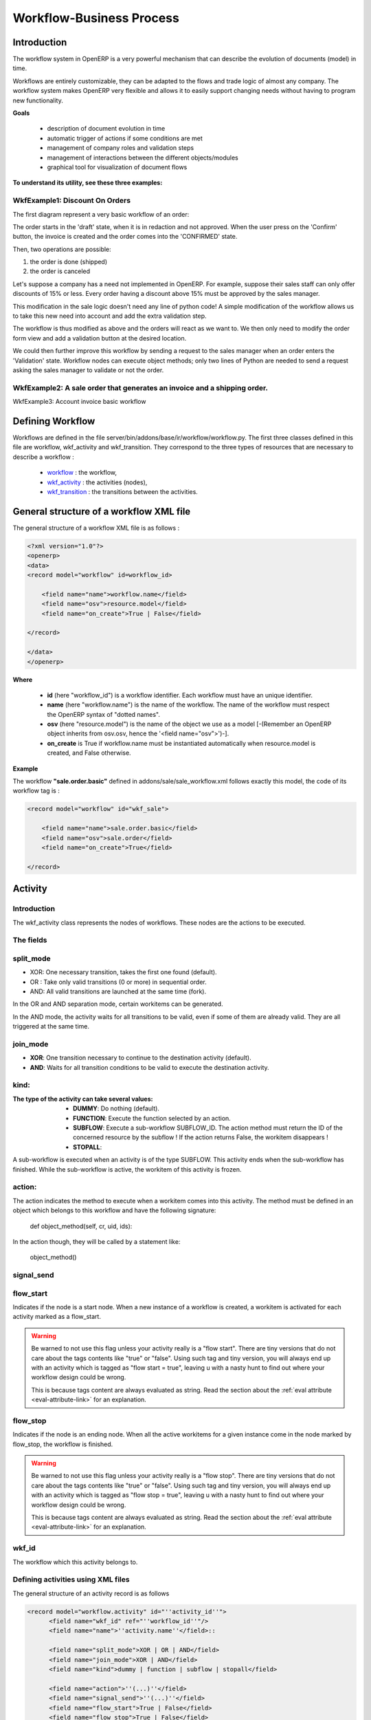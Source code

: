 =========================
Workflow-Business Process
=========================

Introduction
============

The workflow system in OpenERP is a very powerful mechanism that can describe the evolution of documents (model) in time.

Workflows are entirely customizable, they can be adapted to the flows and trade logic of almost any company. The workflow system makes OpenERP very flexible and allows it to easily support changing needs without having to program new functionality.

**Goals**


    * description of document evolution in time
    * automatic trigger of actions if some conditions are met
    * management of company roles and validation steps
    * management of interactions between the different objects/modules
    * graphical tool for visualization of document flows

**To understand its utility, see these three examples:**


WkfExample1: Discount On Orders
-------------------------------

The first diagram represent a very basic workflow of an order:

.. image:: images/Workflow_bc1.png

The order starts in the 'draft' state, when it is in redaction and not approved. When the user press on the 'Confirm' button, the invoice is created and the order comes into the 'CONFIRMED' state.

Then, two operations are possible:

#. the order is done (shipped)

#. the order is canceled

Let's suppose a company has a need not implemented in OpenERP. For example, suppose their sales staff can only offer discounts of 15% or less. Every order having a discount above 15% must be approved by the sales manager.

This modification in the sale logic doesn't need any line of python code! A simple modification of the workflow allows us to take this new need into account and add the extra validation step.

.. image:: images/Workflow_bc2.png

The workflow is thus modified as above and the orders will react as we want to. We then only need to modify the order form view and add a validation button at the desired location.

We could then further improve this workflow by sending a request to the sales manager when an order enters the 'Validation' state. Workflow nodes can execute object methods; only two lines of Python are needed to send a request asking the sales manager to validate or not the order.


WkfExample2: A sale order that generates an invoice and a shipping order.
-------------------------------------------------------------------------


.. image:: images/Workflow_sale.png

WkfExample3: Account invoice basic workflow

.. image:: images/Acount_inv_wkf.jpg

Defining Workflow
=================
Workflows are defined in the file server/bin/addons/base/ir/workflow/workflow.py. The first three classes defined in this file are workflow, wkf_activity and wkf_transition. They correspond to the three types of resources that are necessary to describe a workflow :

    * `workflow <http://openobject.com/wiki/index.php/WkfDefXML>`_ : the workflow,
    * `wkf_activity <http://openobject.com/wiki/index.php/WorkflowActivity>`_ : the activities (nodes),
    * `wkf_transition <http://openobject.com/wiki/index.php/WorkflowTransition>`_ : the transitions between the activities.


General structure of a workflow XML file
========================================

The general structure of a workflow XML file is as follows :

.. code-block:: xml

    <?xml version="1.0"?>
    <openerp>
    <data>
    <record model="workflow" id=workflow_id>

        <field name="name">workflow.name</field>
        <field name="osv">resource.model</field>
        <field name="on_create">True | False</field>

    </record>

    </data>
    </openerp>

**Where**

    * **id** (here "workflow_id") is a workflow identifier. Each workflow must have an unique identifier.
    * **name** (here "workflow.name") is the name of the workflow. The name of the workflow must respect the OpenERP syntax of "dotted names".
    * **osv** (here "resource.model") is the name of the object we use as a model [-(Remember an OpenERP object inherits from osv.osv, hence the '<field name="osv">')-].
    * **on_create** is True if workflow.name must be instantiated automatically when resource.model is created, and False otherwise.

**Example**

The workflow **"sale.order.basic"** defined in addons/sale/sale_workflow.xml follows exactly this model, the code of its workflow tag is :

.. code-block:: xml

    <record model="workflow" id="wkf_sale">

        <field name="name">sale.order.basic</field>
        <field name="osv">sale.order</field>
        <field name="on_create">True</field>

    </record>

Activity
==========

Introduction
------------

The wkf_activity class represents the nodes of workflows. These nodes are the actions to be executed.

The fields
----------

split_mode
----------

.. image::  images/Wkf_split.png


* XOR: One necessary transition, takes the first one found (default).
* OR : Take only valid transitions (0 or more) in sequential order.
* AND: All valid transitions are launched at the same time (fork).


In the OR and AND separation mode, certain workitems can be generated.

In the AND mode, the activity waits for all transitions to be valid, even if some of them are already valid. They are all triggered at the same time.

join_mode
---------

.. image:: images/Wkf_join.png


* **XOR**: One transition necessary to continue to the destination activity (default).
* **AND**: Waits for all transition conditions to be valid to execute the destination activity.

kind:
-----

:The type of the activity can take several values:

    * **DUMMY**: Do nothing (default).
    * **FUNCTION**: Execute the function selected by an action.
    * **SUBFLOW**: Execute a sub-workflow SUBFLOW_ID. The action method must return the ID of the concerned resource by the subflow ! If the action returns False, the workitem disappears !
    * **STOPALL**:

A sub-workflow is executed when an activity is of the type SUBFLOW. This activity ends when the sub-workflow has finished. While the sub-workflow is active, the workitem of this activity is frozen.

action:
-------

The action indicates the method to execute when a workitem comes into this activity. The method must be defined in an object which belongs to this workflow and have the following signature:

    def object_method(self, cr, uid, ids):

In the action though, they will be called by a statement like:

    object_method()

signal_send
-----------

flow_start
----------

Indicates if the node is a start node. When a new instance of a workflow is created, a workitem is activated for each activity marked as a flow_start.

.. warning::

    Be warned to not use this flag unless your activity really is a "flow
    start". There are tiny versions that do not care about the tags contents
    like "true" or "false". Using such tag and tiny version, you will always
    end up with an activity which is tagged as "flow start = true", leaving u
    with a nasty hunt to find out where your workflow design could be wrong.

    This is because tags content are always evaluated as string. Read the
    section about the :ref:`eval attribute <eval-attribute-link>` for an
    explanation.

flow_stop
---------

Indicates if the node is an ending node. When all the active workitems for a given instance come in the node marked by flow_stop, the workflow is finished.

.. warning::

    Be warned to not use this flag unless your activity really is a "flow
    stop". There are tiny versions that do not care about the tags contents
    like "true" or "false". Using such tag and tiny version, you will always
    end up with an activity which is tagged as "flow stop = true", leaving u
    with a nasty hunt to find out where your workflow design could be wrong.

    This is because tags content are always evaluated as string. Read the
    section about the :ref:`eval attribute <eval-attribute-link>` for an
    explanation.

wkf_id
------

The workflow which this activity belongs to.

Defining activities using XML files
-----------------------------------

The general structure of an activity record is as follows

.. code-block:: xml

    <record model="workflow.activity" id="''activity_id''">
          <field name="wkf_id" ref="''workflow_id''"/>
          <field name="name">''activity.name''</field>::

          <field name="split_mode">XOR | OR | AND</field>
          <field name="join_mode">XOR | AND</field>
          <field name="kind">dummy | function | subflow | stopall</field>

          <field name="action">''(...)''</field>
          <field name="signal_send">''(...)''</field>
          <field name="flow_start">True | False</field>
          <field name="flow_stop">True | False</field>
      </record>

The first two arguments **wkf_id** and name are mandatory.

.. warning::

    Be warned to not use **flow_start** and **flow_stop** unless your activity
    really is a **flow start** or **flow_stop**. There are tiny versions that
    do not care about the tags contents like "True" or "False".

    This is because tags content are always evaluated as string. Read the
    section about the :ref:`eval attribute <eval-attribute-link>` for an
    explanation.

Examples
--------

There are too many possibilities of activity definition to choose from using this definition. We recommend you to have a look at the file **server/bin/addons/sale/sale_workflow.xml** for several examples of activity definitions.

Transition
===========

Introduction
------------

Workflow transitions are the conditions to be satisfied to go from one activity to the next one. They are represented by one-way arrows joining two activities.

The conditions are of different types:

    * role to satisfy by the user
    * button pressed in the interface
    * end of a subflow through a selected activity of subflow

The roles and signals are evaluated before the expression. If a role or a signal is false, the expression will not be evaluated.

Transition tests may not write values in objects.

The fields
----------

::

    act_from

Source activity. When this activity is over, the condition is tested to determine if we can start the ACT_TO activity.

::

    act_to

The destination activity.

::

    condition

**Expression** to be satisfied if we want the transition done.

::

    signal

When the operation of transition comes from a button pressed in the client form, signal tests the name of the pressed button.

If signal is NULL, no button is necessary to validate this transition.

::

    role_id

The **role** that a user must have to validate this transition.

Defining Transitions Using XML Files
------------------------------------

The general structure of a transition record is as follows

.. code-block:: xml

    <record model="workflow.transition" id="transition_id">

        <field name="act_from" ref="activity_id'_1_'"/>
        <field name="act_to" ref="activity_id'_2_'"/>

        <field name="signal">(...)</field>
        <field name="role_id" ref="role_id'_1_'"/>
        <field name="condition">(...)</field>

        <field name="trigger_model">(...)</field>
        <field name="trigger_expr_id">(...)</field>

    </record>

Only the fields **act_from** and **act_to** are mandatory.

Expressions
===========

Expressions are written as in python:

    * True
    * 1==1
    * 'hello' in ['hello','bye']

Any field from the resource the workflow refers to can be used in these expressions. For example, if you were creating a workflow for partner addresses, you could use expressions like:

    * zip==1400
    * phone==mobile

User Role
=========
Roles can be attached to transitions. If a role is given for a transition, that transition can only be executed if the user who triggered it possess the necessary role.

Each user can have one or several roles. Roles are defined in a tree of roles, parent roles having the rights of all their children.

Example:

CEO

  * Technical manager

    - Lead developer

      + Developers
      + Testers

  * Sales manager

    - Commercials
    - ...

Let's suppose we handle our own bug database and that the action of marking a bug as valid needs the Testers role. In the example tree above, marking a bug as valid could be done by all the users having the following roles: Testers, Lead developer, Technical manager, CEO.

Error handling
==============

As of this writing, there is no exception handling in workflows.

Workflows being made of several actions executed in batch, they can't trigger exceptions. In order to improve the execution efficiency and to release a maximum of locks, workflows commit at the end of each activity. This approach is reasonable because an activity is only started if the conditions of the transactions are satisfied.

The only problem comes from exceptions due to programming errors; in that case, only transactions belonging to the entirely completed activities are executed. Other transactions are "rolled back".


Creating a Workflow
===================

Steps for creating a simple state-changing workflow for a custom module called **mymod**


Define the States of your object
--------------------------------

The first step is to define the States your object can be in. We do this by adding a 'state' field to our object, in the _columns collection

.. code-block:: python

    _columns = {
     ...
        'state': fields.selection([
        ('new','New'),
        ('assigned','Assigned'),
        ('negotiation','Negotiation'),
        ('won','Won'),
        ('lost','Lost')], 'Stage', readonly=True),
    }

Define the State-change Handling Methods
----------------------------------------

Add the following additional methods to your object. These will be called by our workflow buttons

.. code-block:: python

    def mymod_new(self, cr, uid, ids):
         self.write(cr, uid, ids, { 'state' : 'new' })
         return True

    def mymod_assigned(self, cr, uid, ids):
         self.write(cr, uid, ids, { 'state' : 'assigned' })
         return True

    def mymod_negotiation(self, cr, uid, ids):
         self.write(cr, uid, ids, { 'state' : 'negotiation' })
         return True

    def mymod_won(self, cr, uid, ids):
         self.write(cr, uid, ids, { 'state' : 'won' })
         return True

    def mymod_lost(self, cr, uid, ids):
         self.write(cr, uid, ids, { 'state' : 'lost' })
         return True

Obviously you would extend these methods in the future to do something more useful!

Create your Workflow XML file
-----------------------------

There are three types of records we need to define in a file called mymod_workflow.xml

#. Workflow header record (only one of these)

    .. code-block:: xml

        <record model="workflow" id="wkf_mymod">
            <field name="name">mymod.wkf</field>
            <field name="osv">mymod.mymod</field>
            <field name="on_create">True</field>
        </record>

#. Workflow Activity records

    These define the actions that should be executed when the workflow reaches a particular state

    .. code-block:: xml

        <record model="workflow.activity" id="act_new">
            <field name="wkf_id" ref="wkf_mymod" />
            <field name="flow_start">True</field>
            <field name="name">new</field>
            <field name="kind">function</field>
            <field name="action">mymod_new()</field>
        </record>

        <record model="workflow.activity" id="act_assigned">
            <field name="wkf_id" ref="wkf_mymod" />
            <field name="name">assigned</field>
            <field name="kind">function</field>
            <field name="action">mymod_assigned()</field>
        </record>

        <record model="workflow.activity" id="act_negotiation">
            <field name="wkf_id" ref="wkf_mymod" />
            <field name="name">negotiation</field>
            <field name="kind">function</field>
            <field name="action">mymod_negotiation()</field>
        </record>

        <record model="workflow.activity" id="act_won">
            <field name="wkf_id" ref="wkf_mymod" />
            <field name="name">won</field>
            <field name="kind">function</field>
            <field name="action">mymod_won()</field>
            <field name="flow_stop">True</field>
        </record>

        <record model="workflow.activity" id="act_lost">
            <field name="wkf_id" ref="wkf_mymod" />
            <field name="name">lost</field>
            <field name="kind">function</field>
            <field name="action">mymod_lost()</field>
            <field name="flow_stop">True</field>
        </record>

#. Workflow Transition records

    These define the possible transitions between workflow states

    .. code-block:: xml

        <record model="workflow.transition" id="t1">
            <field name="act_from" ref="act_new" />
            <field name="act_to" ref="act_assigned" />
            <field name="signal">mymod_assigned</field>
        </record>

        <record model="workflow.transition" id="t2">
            <field name="act_from" ref="act_assigned" />
            <field name="act_to" ref="act_negotiation" />
            <field name="signal">mymod_negotiation</field>
        </record>

        <record model="workflow.transition" id="t3">
            <field name="act_from" ref="act_negotiation" />
            <field name="act_to" ref="act_won" />
            <field name="signal">mymod_won</field>
        </record>

        <record model="workflow.transition" id="t4">
            <field name="act_from" ref="act_negotiation" />
            <field name="act_to" ref="act_lost" />
            <field name="signal">mymod_lost</field>
        </record>

Add mymod_workflow.xml to __openerp__.py
----------------------------------------

Edit your module's __openerp__.py and add mymod_workflow.xml to the "update_xml" array, so that OpenERP picks it up next time your module is loaded.

Add Workflow Buttons to your View
---------------------------------

The final step is to add the required buttons to mymod_views.xml file.

Add the following at the end of the <form> section of your object's view definition:

    .. code-block:: xml

        <separator string="Workflow Actions" colspan="4"/>
        <group colspan="4" col="3">
            <button name="mymod_assigned" string="Assigned" states="new" />
            <button name="mymod_negotiation" string="In Negotiation" states="assigned" />
            <button name="mymod_won" string="Won" states="negotiating" />
            <button name="mymod_lost" string="Lost" states="negotiating" />
        </group>

Testing
-------
Now use the Module Manager to install or update your module. If you have done everything correctly you shouldn't get any errors. You can check if your workflow is installed in the menu :menuselection:`Administration --> Customization --> Workflow Definitions`.

When you are testing, remember that the workflow will only apply to NEW records that you create.

Troubleshooting
---------------
If your buttons do not seem to be doing anything, one of the following two things are likely:

   1. The record you are working on does not have a Workflow Instance record associated with it (it was probably created before you defined your workflow)
   2. You have not set the "osv" field correctly in your workflow XML file
